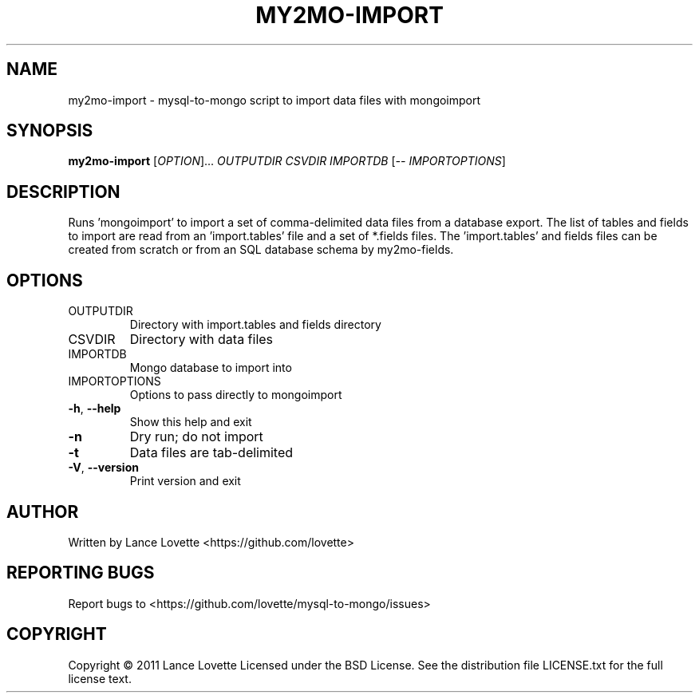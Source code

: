 .\" DO NOT MODIFY THIS FILE!  It was generated by help2man 1.36.
.TH MY2MO-IMPORT "1" "February 2011" "my2mo-import 1.0.1" "User Commands"
.SH NAME
my2mo-import \- mysql-to-mongo script to import data files with mongoimport
.SH SYNOPSIS
.B my2mo-import
[\fIOPTION\fR]... \fIOUTPUTDIR CSVDIR IMPORTDB \fR[\fI-- IMPORTOPTIONS\fR]
.SH DESCRIPTION
Runs 'mongoimport' to import a set of comma\-delimited data files
from a database export. The list of tables and fields to import
are read from an 'import.tables' file and a set of *.fields files.
The 'import.tables' and fields files can be created from scratch or
from an SQL database schema by my2mo\-fields.
.SH OPTIONS
.TP
OUTPUTDIR
Directory with import.tables and fields directory
.TP
CSVDIR
Directory with data files
.TP
IMPORTDB
Mongo database to import into
.TP
IMPORTOPTIONS
Options to pass directly to mongoimport
.TP
\fB\-h\fR, \fB\-\-help\fR
Show this help and exit
.TP
\fB\-n\fR
Dry run; do not import
.TP
\fB\-t\fR
Data files are tab\-delimited
.TP
\fB\-V\fR, \fB\-\-version\fR
Print version and exit
.SH AUTHOR
Written by Lance Lovette <https://github.com/lovette>
.SH "REPORTING BUGS"
Report bugs to <https://github.com/lovette/mysql\-to\-mongo/issues>
.SH COPYRIGHT
Copyright \(co 2011 Lance Lovette
Licensed under the BSD License.
See the distribution file LICENSE.txt for the full license text.
